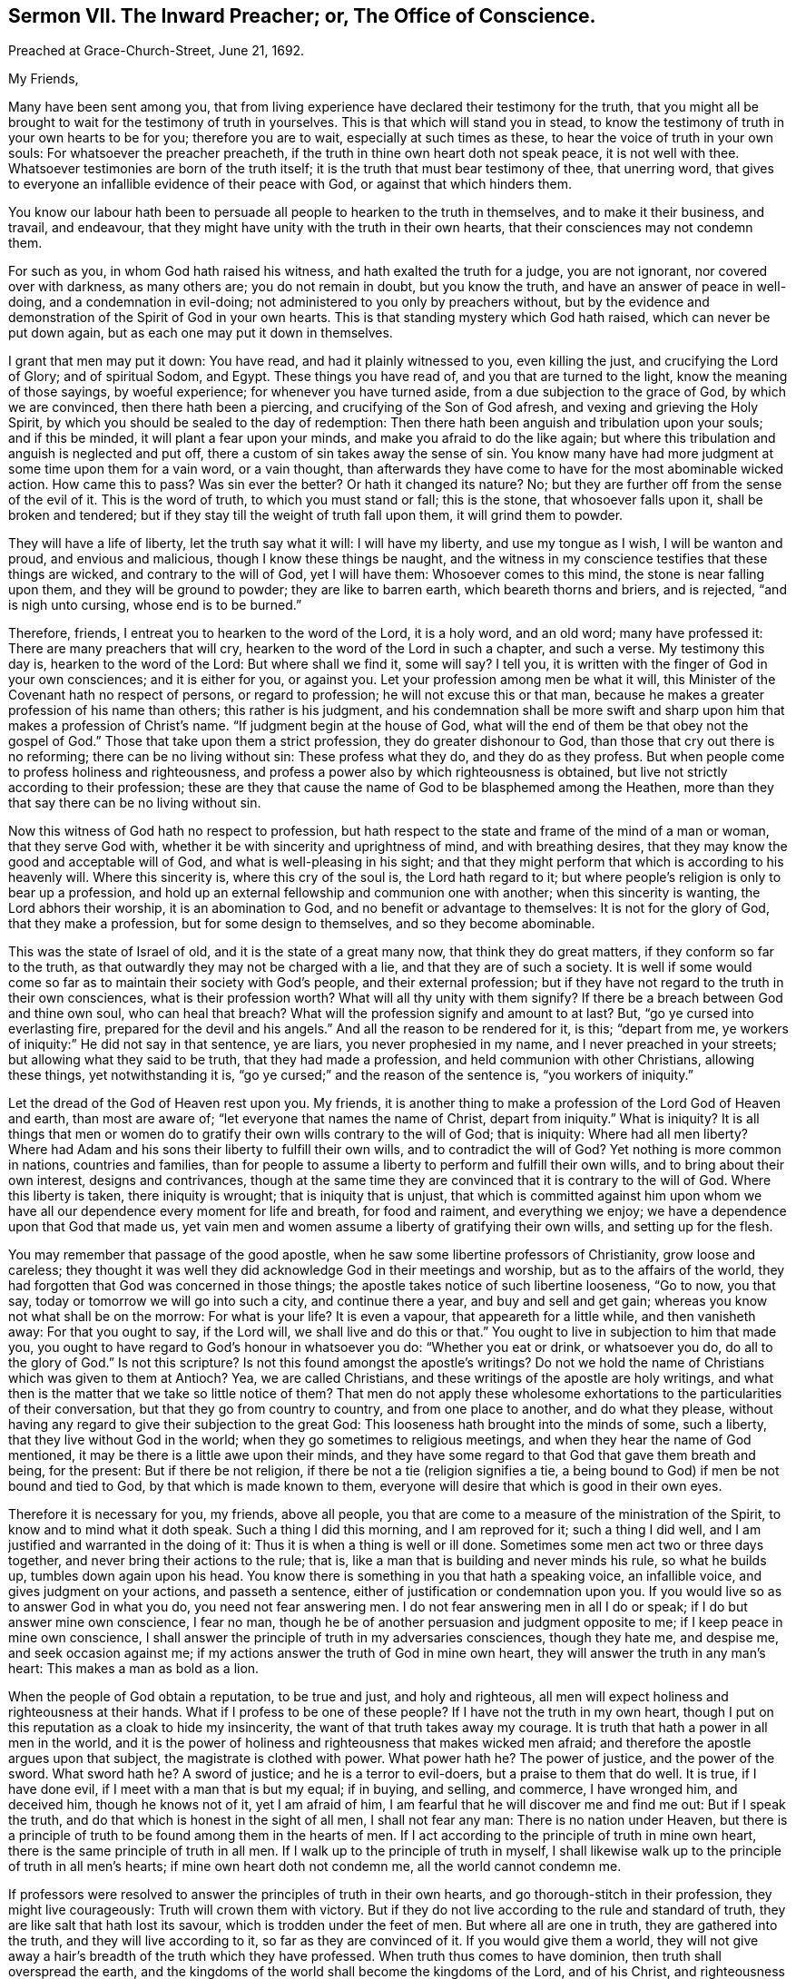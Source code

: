 [short="The Inward Preacher or Office of Conscience."]
== Sermon VII. The Inward Preacher; or, The Office of Conscience.

[.signed-section-context-open]
Preached at Grace-Church-Street, June 21, 1692.

[.salutation]
My Friends,

Many have been sent among you,
that from living experience have declared their testimony for the truth,
that you might all be brought to wait for the testimony of truth in yourselves.
This is that which will stand you in stead,
to know the testimony of truth in your own hearts to be for you;
therefore you are to wait, especially at such times as these,
to hear the voice of truth in your own souls: For whatsoever the preacher preacheth,
if the truth in thine own heart doth not speak peace, it is not well with thee.
Whatsoever testimonies are born of the truth itself;
it is the truth that must bear testimony of thee, that unerring word,
that gives to everyone an infallible evidence of their peace with God,
or against that which hinders them.

You know our labour hath been to persuade all people to hearken to the truth in themselves,
and to make it their business, and travail, and endeavour,
that they might have unity with the truth in their own hearts,
that their consciences may not condemn them.

For such as you, in whom God hath raised his witness,
and hath exalted the truth for a judge, you are not ignorant,
nor covered over with darkness, as many others are; you do not remain in doubt,
but you know the truth, and have an answer of peace in well-doing,
and a condemnation in evil-doing; not administered to you only by preachers without,
but by the evidence and demonstration of the Spirit of God in your own hearts.
This is that standing mystery which God hath raised, which can never be put down again,
but as each one may put it down in themselves.

I grant that men may put it down: You have read, and had it plainly witnessed to you,
even killing the just, and crucifying the Lord of Glory; and of spiritual Sodom,
and Egypt.
These things you have read of, and you that are turned to the light,
know the meaning of those sayings, by woeful experience;
for whenever you have turned aside, from a due subjection to the grace of God,
by which we are convinced, then there hath been a piercing,
and crucifying of the Son of God afresh, and vexing and grieving the Holy Spirit,
by which you should be sealed to the day of redemption:
Then there hath been anguish and tribulation upon your souls; and if this be minded,
it will plant a fear upon your minds, and make you afraid to do the like again;
but where this tribulation and anguish is neglected and put off,
there a custom of sin takes away the sense of sin.
You know many have had more judgment at some time upon them for a vain word,
or a vain thought,
than afterwards they have come to have for the most abominable wicked action.
How came this to pass?
Was sin ever the better?
Or hath it changed its nature?
No; but they are further off from the sense of the evil of it.
This is the word of truth, to which you must stand or fall; this is the stone,
that whosoever falls upon it, shall be broken and tendered;
but if they stay till the weight of truth fall upon them, it will grind them to powder.

They will have a life of liberty, let the truth say what it will: I will have my liberty,
and use my tongue as I wish, I will be wanton and proud, and envious and malicious,
though I know these things be naught,
and the witness in my conscience testifies that these things are wicked,
and contrary to the will of God, yet I will have them: Whosoever comes to this mind,
the stone is near falling upon them, and they will be ground to powder;
they are like to barren earth, which beareth thorns and briers, and is rejected,
"`and is nigh unto cursing, whose end is to be burned.`"

Therefore, friends, I entreat you to hearken to the word of the Lord, it is a holy word,
and an old word; many have professed it: There are many preachers that will cry,
hearken to the word of the Lord in such a chapter, and such a verse.
My testimony this day is, hearken to the word of the Lord: But where shall we find it,
some will say?
I tell you, it is written with the finger of God in your own consciences;
and it is either for you, or against you.
Let your profession among men be what it will,
this Minister of the Covenant hath no respect of persons, or regard to profession;
he will not excuse this or that man,
because he makes a greater profession of his name than others;
this rather is his judgment,
and his condemnation shall be more swift and sharp
upon him that makes a profession of Christ`'s name.
"`If judgment begin at the house of God,
what will the end of them be that obey not the gospel of God.`"
Those that take upon them a strict profession, they do greater dishonour to God,
than those that cry out there is no reforming; there can be no living without sin:
These profess what they do, and they do as they profess.
But when people come to profess holiness and righteousness,
and profess a power also by which righteousness is obtained,
but live not strictly according to their profession;
these are they that cause the name of God to be blasphemed among the Heathen,
more than they that say there can be no living without sin.

Now this witness of God hath no respect to profession,
but hath respect to the state and frame of the mind of a man or woman,
that they serve God with, whether it be with sincerity and uprightness of mind,
and with breathing desires, that they may know the good and acceptable will of God,
and what is well-pleasing in his sight;
and that they might perform that which is according to his heavenly will.
Where this sincerity is, where this cry of the soul is, the Lord hath regard to it;
but where people`'s religion is only to bear up a profession,
and hold up an external fellowship and communion one with another;
when this sincerity is wanting, the Lord abhors their worship,
it is an abomination to God, and no benefit or advantage to themselves:
It is not for the glory of God, that they make a profession,
but for some design to themselves, and so they become abominable.

This was the state of Israel of old, and it is the state of a great many now,
that think they do great matters, if they conform so far to the truth,
as that outwardly they may not be charged with a lie,
and that they are of such a society.
It is well if some would come so far as to maintain their society with God`'s people,
and their external profession;
but if they have not regard to the truth in their own consciences,
what is their profession worth?
What will all thy unity with them signify?
If there be a breach between God and thine own soul, who can heal that breach?
What will the profession signify and amount to at last?
But, "`go ye cursed into everlasting fire, prepared for the devil and his angels.`"
And all the reason to be rendered for it, is this; "`depart from me,
ye workers of iniquity:`" He did not say in that sentence, ye are liars,
you never prophesied in my name, and I never preached in your streets;
but allowing what they said to be truth, that they had made a profession,
and held communion with other Christians, allowing these things,
yet notwithstanding it is, "`go ye cursed;`" and the reason of the sentence is,
"`you workers of iniquity.`"

Let the dread of the God of Heaven rest upon you.
My friends, it is another thing to make a profession of the Lord God of Heaven and earth,
than most are aware of; "`let everyone that names the name of Christ,
depart from iniquity.`"
What is iniquity?
It is all things that men or women do to gratify
their own wills contrary to the will of God;
that is iniquity: Where had all men liberty?
Where had Adam and his sons their liberty to fulfill their own wills,
and to contradict the will of God?
Yet nothing is more common in nations, countries and families,
than for people to assume a liberty to perform and fulfill their own wills,
and to bring about their own interest, designs and contrivances,
though at the same time they are convinced that it is contrary to the will of God.
Where this liberty is taken, there iniquity is wrought; that is iniquity that is unjust,
that which is committed against him upon whom we have all
our dependence every moment for life and breath,
for food and raiment, and everything we enjoy;
we have a dependence upon that God that made us,
yet vain men and women assume a liberty of gratifying their own wills,
and setting up for the flesh.

You may remember that passage of the good apostle,
when he saw some libertine professors of Christianity, grow loose and careless;
they thought it was well they did acknowledge God in their meetings and worship,
but as to the affairs of the world,
they had forgotten that God was concerned in those things;
the apostle takes notice of such libertine looseness, "`Go to now, you that say,
today or tomorrow we will go into such a city, and continue there a year,
and buy and sell and get gain; whereas you know not what shall be on the morrow:
For what is your life?
It is even a vapour, that appeareth for a little while, and then vanisheth away:
For that you ought to say, if the Lord will, we shall live and do this or that.`"
You ought to live in subjection to him that made you,
you ought to have regard to God`'s honour in whatsoever you do:
"`Whether you eat or drink, or whatsoever you do, do all to the glory of God.`"
Is not this scripture?
Is not this found amongst the apostle`'s writings?
Do not we hold the name of Christians which was given to them at Antioch?
Yea, we are called Christians, and these writings of the apostle are holy writings,
and what then is the matter that we take so little notice of them?
That men do not apply these wholesome exhortations to the particularities of their conversation,
but that they go from country to country, and from one place to another,
and do what they please,
without having any regard to give their subjection to the great God:
This looseness hath brought into the minds of some, such a liberty,
that they live without God in the world; when they go sometimes to religious meetings,
and when they hear the name of God mentioned,
it may be there is a little awe upon their minds,
and they have some regard to that God that gave them breath and being, for the present:
But if there be not religion, if there be not a tie (religion signifies a tie,
a being bound to God) if men be not bound and tied to God,
by that which is made known to them,
everyone will desire that which is good in their own eyes.

Therefore it is necessary for you, my friends, above all people,
you that are come to a measure of the ministration of the Spirit,
to know and to mind what it doth speak.
Such a thing I did this morning, and I am reproved for it; such a thing I did well,
and I am justified and warranted in the doing of it:
Thus it is when a thing is well or ill done.
Sometimes some men act two or three days together,
and never bring their actions to the rule; that is,
like a man that is building and never minds his rule, so what he builds up,
tumbles down again upon his head.
You know there is something in you that hath a speaking voice, an infallible voice,
and gives judgment on your actions, and passeth a sentence,
either of justification or condemnation upon you.
If you would live so as to answer God in what you do, you need not fear answering men.
I do not fear answering men in all I do or speak; if I do but answer mine own conscience,
I fear no man, though he be of another persuasion and judgment opposite to me;
if I keep peace in mine own conscience,
I shall answer the principle of truth in my adversaries consciences, though they hate me,
and despise me, and seek occasion against me;
if my actions answer the truth of God in mine own heart,
they will answer the truth in any man`'s heart: This makes a man as bold as a lion.

When the people of God obtain a reputation, to be true and just, and holy and righteous,
all men will expect holiness and righteousness at their hands.
What if I profess to be one of these people?
If I have not the truth in my own heart,
though I put on this reputation as a cloak to hide my insincerity,
the want of that truth takes away my courage.
It is truth that hath a power in all men in the world,
and it is the power of holiness and righteousness that makes wicked men afraid;
and therefore the apostle argues upon that subject, the magistrate is clothed with power.
What power hath he?
The power of justice, and the power of the sword.
What sword hath he?
A sword of justice; and he is a terror to evil-doers, but a praise to them that do well.
It is true, if I have done evil, if I meet with a man that is but my equal; if in buying,
and selling, and commerce, I have wronged him, and deceived him,
though he knows not of it, yet I am afraid of him,
I am fearful that he will discover me and find me out: But if I speak the truth,
and do that which is honest in the sight of all men, I shall not fear any man:
There is no nation under Heaven,
but there is a principle of truth to be found among them in the hearts of men.
If I act according to the principle of truth in mine own heart,
there is the same principle of truth in all men.
If I walk up to the principle of truth in myself,
I shall likewise walk up to the principle of truth in all men`'s hearts;
if mine own heart doth not condemn me, all the world cannot condemn me.

If professors were resolved to answer the principles of truth in their own hearts,
and go thorough-stitch in their profession, they might live courageously:
Truth will crown them with victory.
But if they do not live according to the rule and standard of truth,
they are like salt that hath lost its savour, which is trodden under the feet of men.
But where all are one in truth, they are gathered into the truth,
and they will live according to it, so far as they are convinced of it.
If you would give them a world,
they will not give away a hair`'s breadth of the truth which they have professed.
When truth thus comes to have dominion, then truth shall overspread the earth,
and the kingdoms of the world shall become the kingdoms of the Lord, and of his Christ,
and righteousness shall rule, and the sceptre of it be swayed over the nations,
and they that rebel against it, shall be broken by it, and they that are found in it,
shall have dominion, and they shall condemn hypocrites and dissemblers.
Now if you would grow up in this dominion, you have an opportunity for it,
because the truth is revealed in your own hearts.

They who undertake to walk in the truth,
merely from what they hear the ministers of truth preach,
laying up in their minds a company of doctrines, notions and tenets,
they will stumble and fall; but they that will hearken to the truth in their own hearts,
and regard the voice of it in all their ways and undertakings;
these have a minister at home with them, they have a chaplain in their own houses;
if there be anything they know not, and if they know not what to do,
they ask the minister of the sanctuary; others will ask their ministers,
but your minister is at home with you:
Where hath God appointed any man to rule over your conscience?
No, God hath appointed Christ only to rule and govern your conscience,
to be the author of faith, and the finisher of it too:
You that are come to the dispensation of the Spirit of Christ,
keep to the testimony in your own hearts;
then you have fellowship with one another in the truth;
and you have cause to bless God for it,
that God hath so opened the hearts of one toward another, that the suffering of one,
is the suffering of all; and the consolation of one, the comfort and rejoicing of all:
But alas! who is in this fellowship?
Only those that are in fellowship with the truth, in their own hearts, and really so:
If a man shall break fellowship with truth in his own heart,
he will make no bones of breaking fellowship with his brethren:
As soon as men break fellowship with truth, they are unruly, heady, troublesome,
and make no matter of splitting and tearing, and rending of fellowship with others.
How comes it to pass that thou hast done this?
Thou didst not thus while thou fearedst sinning against
the witness of God in thine own heart.
But when men have once made light of the great minister of the gospel in their own hearts,
it is an easy matter to make light of the rest; if, as Christ saith,
they have done so to the green tree, no wonder that they do so to the dry tree:
If they despise me (saith Christ) do you think they will love you?

It is most evident in a great many at this day, they dispute against truth,
they have taken a liberty to speak contrary to the truth in their own hearts,
and then they cry down the ministers of it:
Do you think they do so that keep their first tenderness?
When they were convinced, the power of the Lord rested upon them;
when the power of the Lord first wrought upon you, and brought you to yea and nay,
and to plain simple language and habit, this was with joy and delight for Christ`'s sake.
They that keep up this tenderness and simplicity of mind, there is no scattering,
nor rending, or tearing among them,
they "`keep the unity of the Spirit in the bond of
peace,`" and they are kept together in one.

Friends, you have an opportunity in your hands, see that you make use of it;
you may bear up, and not be deceived by men, or devils,
if you keep faithful to the principle of truth in your own hearts.
Let what reproach and persecution soever come, here is a standard,
a foundation and a rule, for you to be governed by, every hour of the day;
search your hearts, and try your consciences by it.
As ye do this, and keep to the rule of the new creature, of the regeneration,
being changed from a carnal birth to an incorruptible birth.
If you be born of the incorruptible seed, the devil cannot corrupt you,
evil passions cannot corrupt you;
if you keep up that foundation that is incorruptible in itself,
then nothing will corrupt you, nor your ways and manners:
If you will live according to the simplicity of the gospel, you will serve God,
and be examples to others in the life of holiness and righteousness,
and hereby God shall be glorified.
This is that which will shine forth to the whole nation, and give a good report to truth:
But if any that profess the truth, be found false to their profession,
and be found unholy, and deceive and over-reach their neighbour, they lose by it,
and the devil rejoiceth at it.

Thus we know the life of righteousness is brought forth through the Spirit of truth,
and out-shines all, and will reach God`'s witness in them that are afar off,
and bring them near; and happy and blessed are they that are found in this divine work,
conforming their lives and conversations according to the new creature,
peace be upon them, and upon the whole Israel of God.
There is a minister that abides with you, that goes home with you,
it is his testimony that you must stand or fall by:
If anyone should be a false professor, and be cried up, if he be not sincere,
he hath not peace; though he flutter awhile, and make a shew,
the worm of guilt gnaws and torments him; such as these have not peace with God,
nor fellowship with the church: Though they seem to be alive, yet they are dead;
as it was with the churches in Asia, they had a name to live, yet they were dead;
though they have an empty name, such a one is a living man or woman,
they are esteemed friends to the church; but though they are commended and cried up,
and have a name to live, yet they are dead;
"`there is a few names in Sardis which have not defiled their garments,
they shall walk with me in white,`" saith Christ, "`for they are worthy.`"
"`I know thy works, that thou hast a name that thou livest, and art dead.`"
See what Christ, the bright Morning-Star, could do: He could look into a meeting,
and see whether few or many had only a name to live, or were really alive;
if they were dead as to sincerity and truth, though they had been among the church,
they would help to break it down, but not to build it up.

You that have this divine life still stirring in you,
and feel the operation that first quickened you to God,
prize this principle of the divine life above all: What is there can rob you of it?
Value not the friendship of the world: Alas! what can it amount to?
Count it as dung in comparison of Christ Jesus; look upon all things with a sound eye:
Peace with God is of that concernment, that you cannot be happy here or hereafter,
without it; the friendship of the world I can be without,
and the customs and fashions of the world I can be without, I can spare these things;
but the favour of God I cannot be without,
and growth in grace and the knowledge of our Lord and Saviour Jesus Christ,
and a sincere profession of the gospel; I cannot be without these things.

My friends, though you do not make a shew and flutter in the world, as some others do,
yet your glory is within; they that are living members of this divine body, the glory,
and beauty and brightness of such, appears in the sight of God.
If you grow in grace, you will be a comfort to one another; and as the apostle speaks,
"`you are our epistle written in our hearts, known and read of all men.`"
The Lord preserve and keep you simple, keep you in all sincerity,
in that truth that hath wrought in your own hearts,
that you may have acquaintance with your teacher, that he may not be driven into corners;
for you may do it, and stop his mouth, and silence him too.
If you let your perverse will rule, you may slay the just;
but there will come a day of his rising, then down you go.
Whatsoever men may get by it at present, when truth riseth,
when the Just One that was slain hath a resurrection in them,
then most certain down they go.
While you have an opportunity in your hands, and an interest in the covenant of life,
walk with God according to the counsel and dictates of his Holy Spirit,
that you may be brought to a heavenly fellowship,
and to partake of the good things that God hath prepared for his children.

My friends, pray prize your seasons, let no day slip, for fear you miss a day at last;
wait upon the Lord, and let his fear and a holy awe be always upon your hearts:
Then peace will be upon you, and there will be acceptance of all that you do.
"`Mark the perfect man, and behold the upright,
for the end of that man is peace;`" when he can reflect upon his past life, and say,
I have walked before the Lord with a perfect heart,
and done that which is good and well pleasing in his sight,
and have not turned aside to the right hand or to the left,
but the Standard of Truth hath been the guide of all my _spiritual_ and _temporal_ actions.
If _truth_ hath been thy _guide_ here, then _truth_ shall be thy portion hereafter.
If _truth_ guide thee in thy way, then thou shalt rejoice with the saints,
and receive an inheritance with the people of God,
and enjoy that glory and felicity which God hath prepared for them that love him.

=== His Prayer After Sermon

Everlasting, glorious, eternal God of Life! whose kingdom ruleth over all;
thy kingdom is an everlasting kingdom; a glorious, blessed day hath dawned,
wherein thou art making thyself known to the sons and daughters of men;
and thou hast opened an eye in a remnant (which the God
of this world had blinded) to see the glory of this day.
For though we have lived without God in the world, yet thou art near to us,
and thou hast called us to repentance, and inspired our souls with a desire to thee,
and to the remembrance of thy name:
Praise and everlasting thanksgivings belong unto thee,
who art the author of our salvation; who hast reached out thy hand and laid hold upon us,
and sought us out when we sought thee not,
and hast made known thy power and love for our redemption and salvation;
and thou wilt make it known more and more to every upright, sincere mind.

O powerful Father of Life! how hath thy power and goodness
been revealed on our behalf for thine own name`'s sake?
Thou hast stood by us in all our trials and exercises,
and we have found thee a God nigh at hand,
and thou hast brought a remnant to desire nothing so much as the enjoyment of thy presence;
thou hast brought them to be sensible, that without thee they can do nothing; therefore,
in all our assemblies and meetings, we desire to be acquainted with thy power,
to hear thy word which speaks life to our souls, by which we may live.

And dear and powerful Father! the continuation of thy goodness among us,
doth greatly engage the hearts of thy children,
to offer up praises and thanksgivings to thee.
Thou hast inclined the minds and hearts of thy people to wait upon thee,
and hast opened their understandings to receive thy heavenly truth,
and those rich and heavenly treasures which thou offerest them,
and hast provided a cup of salvation to refresh the poor and needy soul.

O Living God of Life! reach forth thy hand,
to support and save those that are breathing after thee,
that are sensible of the want of thy presence,
and are frequenting the assemblies of thy people,
with a hope and desire that they may enjoy a blessing from thee.

Living God of Life! touch their hearts with the finger of thy power,
let them know that thou art ready to open the treasure of thy love, and life unto them,
through the Lord Jesus Christ, that their souls may be comforted,
and they may offer up sacrifices of thanksgiving.
And let all thy children everywhere, render to thy name, through Jesus Christ, blessing,
and honour, and praise; who art God over all, blessed forever and ever.
Amen.
